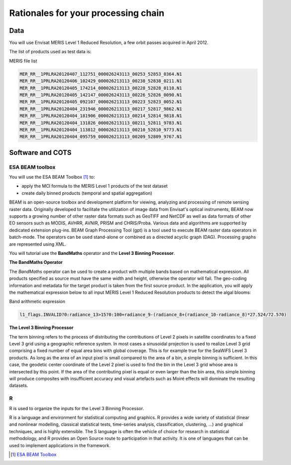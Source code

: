 Rationales for your processing chain
####################################

Data 
****

You will use Envisat MERIS Level 1 Reduced Resolution, a few orbit passes acquired in April 2012.

The list of products used as test data is:

.. container:: context-custom
  
  MERIS file list

  .. code-block:: bash

    MER_RR__1PRLRA20120407_112751_000026243113_00253_52853_0364.N1
    MER_RR__1PRLRA20120406_102429_000026213113_00238_52838_0211.N1
    MER_RR__1PRLRA20120405_174214_000026213113_00228_52828_0110.N1
    MER_RR__1PRLRA20120405_142147_000026243113_00226_52826_0090.N1
    MER_RR__1PRLRA20120405_092107_000026213113_00223_52823_0052.N1
    MER_RR__1PRLRA20120404_231946_000026213113_00217_52817_9862.N1
    MER_RR__1PRLRA20120404_181906_000026213113_00214_52814_9818.N1
    MER_RR__1PRLRA20120404_131826_000026213113_00211_52811_9783.N1
    MER_RR__1PRLRA20120404_113812_000026213113_00210_52810_9773.N1
    MER_RR__1PRLRA20120404_095759_000026213113_00209_52809_9767.N1

Software and COTS
*****************

ESA BEAM toolbox
----------------

You will use the ESA BEAM Toolbox [#f1]_ to:

* apply the MCI formula to the MERIS Level 1 products of the test dataset
* create daily binned products (temporal and spatial aggregation)

BEAM is an open-source toolbox and development platform for viewing, analyzing and processing of remote sensing raster data. Originally developed to facilitate the utilization of image data from Envisat's optical instruments, BEAM now supports a growing number of other raster data formats such as GeoTIFF and NetCDF as well as data formats of other EO sensors such as MODIS, AVHRR, AVNIR, PRISM and CHRIS/Proba. Various data and algorithms are supported by dedicated extension plug-ins.
BEAM Graph Processing Tool (gpt) is a tool used to execute BEAM raster data operators in batch-mode. The operators can be used stand-alone or combined as a directed acyclic graph (DAG). Processing graphs are represented using XML.

You will tutorial use the **BandMaths** operator and the **Level 3 Binning Processor**. 

**The BandMaths Operator**

The *BandMaths* operator can be used to create a product with multiple bands based on mathematical expression. All products specified as source must have the same width and height, otherwise the operator will fail. The geo-coding information and metadata for the target product is taken from the first source product.  
In the application, you will apply the mathematical expression below to all input MERIS Level 1 Reduced Resolution products to detect the algal blooms:

.. container:: context-custom
  
  Band arithmetic expression
  
  .. code-block:: bash

    l1_flags.INVALID?0:radiance_13>15?0:100+radiance_9-(radiance_8+(radiance_10-radiance_8)*27.524/72.570)

**The Level 3 Binning Processor**

The term binning refers to the process of distributing the contributions of Level 2 pixels in satellite coordinates to a fixed Level 3 grid using a geographic reference system. In most cases a sinusoidal projection is used to realize Level 3 grid comprising a fixed number of equal area bins with global coverage. This is for example true for the SeaWiFS Level 3 products.
As long as the area of an input pixel is small compared to the area of a bin, a simple binning is sufficient.
In this case, the geodetic center coordinate of the Level 2 pixel is used to find the bin in the Level 3 grid whose area is intersected by this point. If the area of the contributing pixel is equal or even larger than the bin area, this simple binning will produce composites with insufficient accuracy and visual artefacts such as Moiré effects will dominate the resulting datasets.


R
-

R is used to organize the inputs for the Level 3 Binning Processor.

R is a language and environment for statistical computing and graphics. R provides a wide variety of statistical (linear and nonlinear modelling, classical statistical tests, time-series analysis, classification, clustering, ...) and graphical techniques, and is highly extensible. The S language is often the vehicle of choice for research in statistical methodology, and R provides an Open Source route to participation in that activity. It is one of languages that can be used to implement applications in the framework.

.. [#f1] `ESA BEAM Toolbox <http://www.brockmann-consult.de/cms/web/beam/>`_
